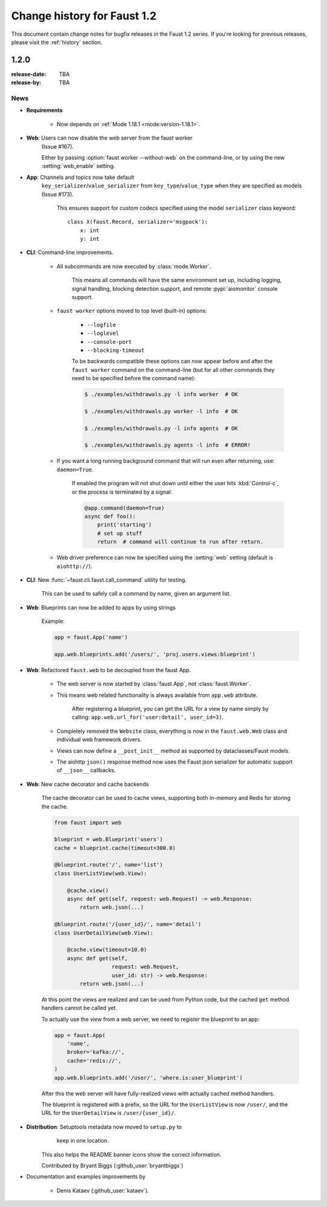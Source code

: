 .. _changelog:

==============================
 Change history for Faust 1.2
==============================

This document contain change notes for bugfix releases in
the Faust 1.2 series. If you're looking for previous releases,
please visit the :ref:`history` section.

1.2.0
=====
:release-date: TBA
:release-by: TBA

.. _v120-news:

News
----

- **Requirements**

    + Now depends on :ref:`Mode 1.18.1 <mode:version-1.18.1>`.

- **Web**: Users can now disable the web server from the faust worker
    (Issue #167).

    Either by passing :option:`faust worker --without-web` on the
    command-line, or by using the new :setting:`web_enable` setting.

- **App**: Channels and topics now take default
    ``key_serializer``/``value_serializer`` from ``key_type``/``value_type``
    when they are specified as models (Issue #173).

        This ensures support for custom codecs specified using
        the model ``serializer`` class keyword::

            class X(faust.Record, serializer='msgpack'):
                x: int
                y: int

- **CLI**: Command-line improvements.

    - All subcommands are now executed by :class:`mode.Worker`.

        This means all commands will have the same environment set up,
        including logging, signal handling, blocking detection support,
        and remote :pypi:`aiomonitor` console support.

    - ``faust worker`` options moved to top level (built-in) options:

        + ``--logfile``
        + ``--loglevel``
        + ``--console-port``
        + ``--blocking-timeout``

        To be backwards compatible these options can now appear
        before and after the ``faust worker`` command on the command-line
        (but for all other commands they need to be specified before
        the command name):

        .. sourcecode:: console

            $ ./examples/withdrawals.py -l info worker  # OK

            $ ./examples/withdrawals.py worker -l info  # OK

            $ ./examples/withdrawals.py -l info agents  # OK

            $ ./examples/withdrawals.py agents -l info  # ERROR!

    - If you want a long running background command that will run
      even after returning, use: ``daemon=True``.

        If enabled the program will not shut down until either the
        user hits :kbd:`Control-c`, or the process is terminated by a signal:

        .. code-block:: python

            @app.command(daemon=True)
            async def foo():
                print('starting')
                # set up stuff
                return  # command will continue to run after return.

    - Web driver preference can now be specified using the :setting:`web`
      setting (default is ``aiohttp://``).

- **CLI**: New :func:`~faust.cli.faust.call_command` utility for testing.

    This can be used to safely call a command by name, given an argument list.

- **Web**: Blueprints can now be added to apps by using strings

    Example:

    .. sourcecode:: python

        app = faust.App('name')

        app.web.blueprints.add('/users/', 'proj.users.views:blueprint')

- **Web**: Refactored ``faust.web`` to be decoupled from the faust App.

    - The web server is now started by :class:`faust.App`, not
      :class:`faust.Worker`.

    - This means web related functionality is always available from
      ``app.web`` attribute.

        After registering a blueprint, you can get the URL for a view by
        name simply by calling: ``app.web.url_for('user:detail', user_id=3)``.

    - Completely removed the ``Website`` class, everything is now in the
      ``faust.web.Web`` class and individual web framework drivers.

    - Views can now define a ``__post_init__`` method as supported by
      dataclasses/Faust models.

    - The aiohttp ``json()`` response method now uses the Faust json
      serializer for automatic support of ``__json__`` callbacks.

- **Web**: New cache decorator and cache backends

    The cache decorator can be used to cache views, supporting
    both in-memory and Redis for storing the cache.

    .. sourcecode:: python

        from faust import web

        blueprint = web.Blueprint('users')
        cache = blueprint.cache(timeout=300.0)

        @blueprint.route('/', name='list')
        class UserListView(web.View):

            @cache.view()
            async def get(self, request: web.Request) -> web.Response:
                return web.json(...)

        @blueprint.route('/{user_id}/', name='detail')
        class UserDetailView(web.View):

            @cache.view(timeout=10.0)
            async def get(self,
                          request: web.Request,
                          user_id: str) -> web.Response:
                return web.json(...)

    At this point the views are realized and can be used
    from Python code, but the cached ``get`` method handlers
    cannot be called yet.

    To actually use the view from a web server, we need to register
    the blueprint to an app:

    .. sourcecode:: python

        app = faust.App(
            'name',
            broker='kafka://',
            cache='redis://',
        )
        app.web.blueprints.add('/user/', 'where.is:user_blueprint')

    After this the web server will have fully-realized views
    with actually cached method handlers.

    The blueprint is registered with a prefix, so the URL for the
    ``UserListView`` is now ``/user/``, and the URL for the ``UserDetailView``
    is ``/user/{user_id}/``.

- **Distribution**: Setuptools metadata now moved to ``setup.py`` to
                    keep in one location.

    This also helps the README banner icons show the correct information.

    Contributed by Bryant Biggs (:github_user:`bryantbiggs`)

- Documentation and examples improvements by

    + Denis Kataev (:github_user:`kataev`).
